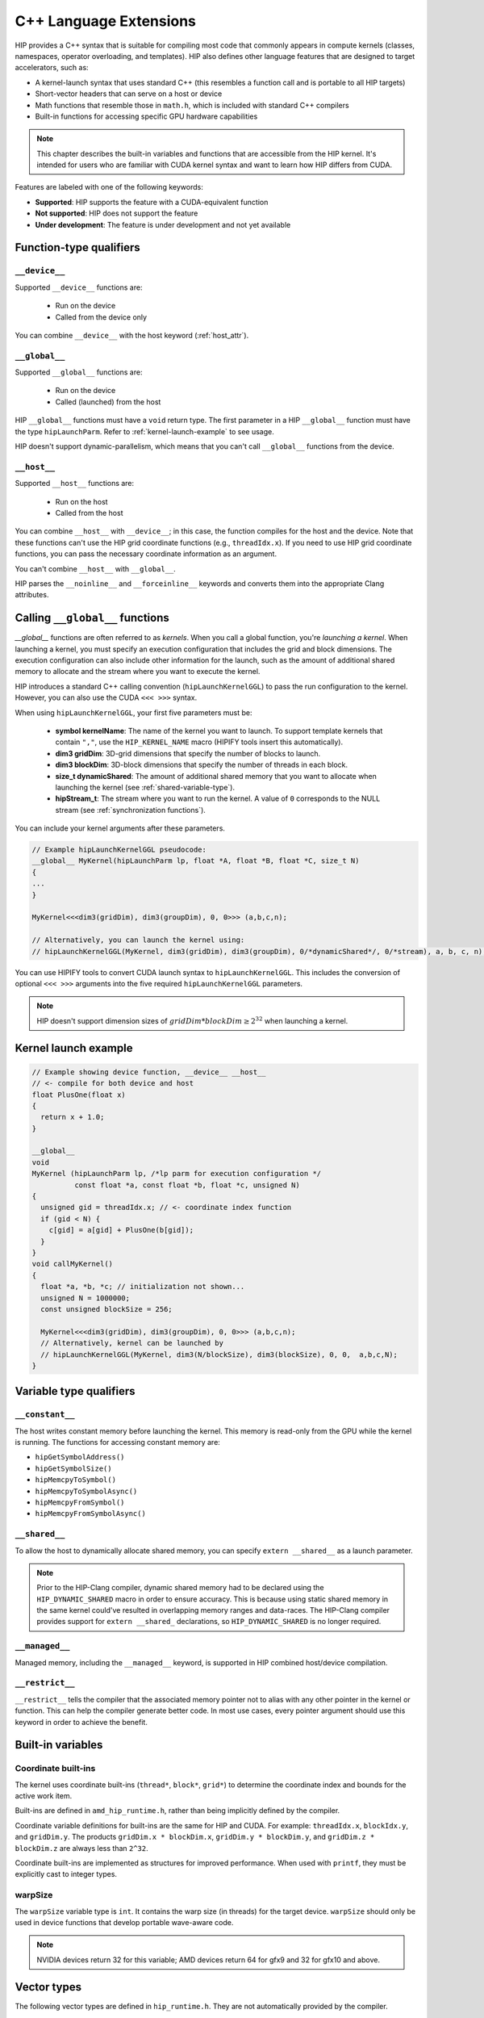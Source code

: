 .. meta::
  :description: This chapter describes the built-in variables and functions that are accessible from the
                HIP kernel. It's intended for users who are familiar with CUDA kernel syntax and want to
                learn how HIP differs from CUDA.
  :keywords: AMD, ROCm, HIP, CUDA, c++ language extensions, HIP functions

********************************************************************************
C++ Language Extensions
********************************************************************************

HIP provides a C++ syntax that is suitable for compiling most code that commonly appears in
compute kernels (classes, namespaces, operator overloading, and templates). HIP also defines other
language features that are designed to target accelerators, such as:

* A kernel-launch syntax that uses standard C++ (this resembles a function call and is portable to all
  HIP targets)
* Short-vector headers that can serve on a host or device
* Math functions that resemble those in ``math.h``, which is included with standard C++ compilers
* Built-in functions for accessing specific GPU hardware capabilities

.. note::

  This chapter describes the built-in variables and functions that are accessible from the HIP kernel. It's
  intended for users who are familiar with CUDA kernel syntax and want to learn how HIP differs from
  CUDA.

Features are labeled with one of the following keywords:

* **Supported**: HIP supports the feature with a CUDA-equivalent function
* **Not supported**: HIP does not support the feature
* **Under development**: The feature is under development and not yet available

Function-type qualifiers
========================================================

``__device__``
-----------------------------------------------------------------------

Supported  ``__device__`` functions are:

  * Run on the device
  * Called from the device only

You can combine ``__device__`` with the host keyword (:ref:`host_attr`).

``__global__``
-----------------------------------------------------------------------

Supported ``__global__`` functions are:

  * Run on the device
  * Called (launched) from the host

HIP ``__global__`` functions must have a ``void`` return type. The first parameter in a HIP ``__global__``
function must have the type ``hipLaunchParm``. Refer to :ref:`kernel-launch-example` to see usage.

HIP doesn't support dynamic-parallelism, which means that you can't call ``__global__`` functions from
the device.

.. _host_attr:

``__host__``
-----------------------------------------------------------------------

Supported ``__host__`` functions are:

  * Run on the host
  * Called from the host

You can combine ``__host__`` with ``__device__``; in this case, the function compiles for the host and the
device. Note that these functions can't use the HIP grid coordinate functions (e.g., ``threadIdx.x``). If
you need to use HIP grid coordinate functions, you can pass the necessary coordinate information as
an argument.

You can't combine ``__host__`` with ``__global__``.

HIP parses the ``__noinline__`` and ``__forceinline__`` keywords and converts them into the appropriate
Clang attributes.

Calling ``__global__`` functions
=============================================================

`__global__` functions are often referred to as *kernels*. When you call a global function, you're
*launching a kernel*. When launching a kernel, you must specify an execution configuration that includes the
grid and block dimensions. The execution configuration can also include other information for the launch,
such as the amount of additional shared memory to allocate and the stream where you want to execute the
kernel.

HIP introduces a standard C++ calling convention (``hipLaunchKernelGGL``) to pass the run
configuration to the kernel. However, you can also use the CUDA ``<<< >>>`` syntax.

When using ``hipLaunchKernelGGL``, your first five parameters must be:

  * **symbol kernelName**: The name of the kernel you want to launch. To support template kernels
    that contain ``","``, use the ``HIP_KERNEL_NAME`` macro (HIPIFY tools insert this automatically).
  * **dim3 gridDim**: 3D-grid dimensions that specify the number of blocks to launch.
  * **dim3 blockDim**: 3D-block dimensions that specify the number of threads in each block.
  * **size_t dynamicShared**: The amount of additional shared memory that you want to allocate
    when launching the kernel (see :ref:`shared-variable-type`).
  * **hipStream_t**: The stream where you want to run the kernel. A value of ``0`` corresponds to the
    NULL stream (see :ref:`synchronization functions`).

You can include your kernel arguments after these parameters.

.. code:: cpp

  // Example hipLaunchKernelGGL pseudocode:
  __global__ MyKernel(hipLaunchParm lp, float *A, float *B, float *C, size_t N)
  {
  ...
  }

  MyKernel<<<dim3(gridDim), dim3(groupDim), 0, 0>>> (a,b,c,n);

  // Alternatively, you can launch the kernel using:
  // hipLaunchKernelGGL(MyKernel, dim3(gridDim), dim3(groupDim), 0/*dynamicShared*/, 0/*stream), a, b, c, n);

You can use HIPIFY tools to convert CUDA launch syntax to ``hipLaunchKernelGGL``. This includes the
conversion of optional ``<<< >>>`` arguments into the five required ``hipLaunchKernelGGL``
parameters.

.. note::

  HIP doesn't support dimension sizes of :math:`gridDim * blockDim \ge 2^{32}` when launching a kernel.

.. _kernel-launch-example:

Kernel launch example
==========================================================

.. code:: cpp

  // Example showing device function, __device__ __host__
  // <- compile for both device and host
  float PlusOne(float x)
  {
    return x + 1.0;
  }

  __global__
  void
  MyKernel (hipLaunchParm lp, /*lp parm for execution configuration */
            const float *a, const float *b, float *c, unsigned N)
  {
    unsigned gid = threadIdx.x; // <- coordinate index function
    if (gid < N) {
      c[gid] = a[gid] + PlusOne(b[gid]);
    }
  }
  void callMyKernel()
  {
    float *a, *b, *c; // initialization not shown...
    unsigned N = 1000000;
    const unsigned blockSize = 256;

    MyKernel<<<dim3(gridDim), dim3(groupDim), 0, 0>>> (a,b,c,n);
    // Alternatively, kernel can be launched by
    // hipLaunchKernelGGL(MyKernel, dim3(N/blockSize), dim3(blockSize), 0, 0,  a,b,c,N);
  }

Variable type qualifiers
========================================================

``__constant__``
-----------------------------------------------------------------------------

The host writes constant memory before launching the kernel. This memory is read-only from the GPU
while the kernel is running. The functions for accessing constant memory are:

* ``hipGetSymbolAddress()``
* ``hipGetSymbolSize()``
* ``hipMemcpyToSymbol()``
* ``hipMemcpyToSymbolAsync()``
* ``hipMemcpyFromSymbol()``
* ``hipMemcpyFromSymbolAsync()``

.. _shared-variable-type:

``__shared__``
-----------------------------------------------------------------------------

To allow the host to dynamically allocate shared memory, you can specify ``extern __shared__`` as a
launch parameter.

.. note::

  Prior to the HIP-Clang compiler, dynamic shared memory had to be declared using the
  ``HIP_DYNAMIC_SHARED`` macro in order to ensure accuracy. This is because using static shared
  memory in the same kernel could've resulted in overlapping memory ranges and data-races. The
  HIP-Clang compiler provides support for ``extern __shared_`` declarations, so ``HIP_DYNAMIC_SHARED``
  is no longer required.

``__managed__``
-----------------------------------------------------------------------------

Managed memory, including the ``__managed__`` keyword, is supported in HIP combined host/device
compilation.

``__restrict__``
-----------------------------------------------------------------------------

``__restrict__`` tells the compiler that the associated memory pointer not to alias with any other pointer
in the kernel or function. This can help the compiler generate better code. In most use cases, every
pointer argument should use this keyword in order to achieve the benefit.

Built-in variables
====================================================

Coordinate built-ins
-----------------------------------------------------------------------------

The kernel uses coordinate built-ins (``thread*``, ``block*``, ``grid*``) to determine the coordinate index
and bounds for the active work item.

Built-ins are defined in ``amd_hip_runtime.h``, rather than being implicitly defined by the compiler.

Coordinate variable definitions for built-ins are the same for HIP and CUDA. For example: ``threadIdx.x``,
``blockIdx.y``, and ``gridDim.y``. The products ``gridDim.x * blockDim.x``, ``gridDim.y * blockDim.y``, and
``gridDim.z * blockDim.z`` are always less than ``2^32``.

Coordinate built-ins are implemented as structures for improved performance. When used with
``printf``, they must be explicitly cast to integer types.

warpSize
-----------------------------------------------------------------------------
The ``warpSize`` variable type is ``int``. It contains the warp size (in threads) for the target device.
``warpSize`` should only be used in device functions that develop portable wave-aware code.

.. note::

  NVIDIA devices return 32 for this variable; AMD devices return 64 for gfx9 and 32 for gfx10 and above.

Vector types
====================================================

The following vector types are defined in ``hip_runtime.h``. They are not automatically provided by the
compiler.

Short vector types
--------------------------------------------------------------------------------------------

Short vector types derive from basic integer and floating-point types. These structures are defined in
``hip_vector_types.h``. The first, second, third, and fourth components of the vector are defined by the
``x``, ``y``, ``z``, and ``w`` fields, respectively. All short vector types support a constructor function of the
form ``make_<type_name>()``. For example, ``float4 make_float4(float x, float y, float z, float w)`` creates
a vector with type ``float4`` and value ``(x,y,z,w)``.

HIP supports the following short vector formats:

* Signed Integers:

  * ``char1``, ``char2``, ``char3``, ``char4``
  * ``short1``, ``short2``, ``short3``, ``short4``
  * ``int1``, ``int2``, ``int3``, ``int4``
  * ``long1``, ``long2``, ``long3``, ``long4``
  * ``longlong1``, ``longlong2``, ``longlong3``, ``longlong4``

* Unsigned Integers:

  * ``uchar1``, ``uchar2``, ``uchar3``, ``uchar4``
  * ``ushort1``, ``ushort2``, ``ushort3``, ``ushort4``
  * ``uint1``, ``uint2``, ``uint3``, ``uint4``
  * ``ulong1``, ``ulong2``, ``ulong3``, ``ulong4``
  * ``ulonglong1``, ``ulonglong2``, ``ulonglong3``, ``ulonglong4``

* Floating Points:

  * ``float1``, ``float2``, ``float3``, ``float4``
  * ``double1``, ``double2``, ``double3``, ``double4``

.. _dim3:

dim3
--------------------------------------------------------------------------------------------

``dim3`` is a three-dimensional integer vector type that is commonly used to specify grid and group
dimensions.

The dim3 constructor accepts between zero and three arguments. By default, it initializes unspecified
dimensions to 1.

.. code:: cpp

  typedef struct dim3 {
    uint32_t x;
    uint32_t y;
    uint32_t z;

    dim3(uint32_t _x=1, uint32_t _y=1, uint32_t _z=1) : x(_x), y(_y), z(_z) {};
  };


Memory fence instructions
====================================================

HIP supports ``__threadfence()`` and ``__threadfence_block()``. If you're using ``threadfence_system()`` in
the HIP-Clang path, you can use the following workaround:

#. Build HIP with the ``HIP_COHERENT_HOST_ALLOC`` environment variable enabled.
#. Modify kernels that use ``__threadfence_system()`` as follows:

  * Ensure the kernel operates only on fine-grained system memory, which should be allocated with
    ``hipHostMalloc()``.
  * Remove ``memcpy`` for all allocated fine-grained system memory regions.

.. _synchronization functions:

Synchronization functions
====================================================
The ``__syncthreads()`` built-in function is supported in HIP. The ``__syncthreads_count(int)``,
``__syncthreads_and(int)``, and ``__syncthreads_or(int)`` functions are under development.


Math functions
====================================================

HIP-Clang supports a set of math operations that are callable from the device. HIP supports most of the device functions supported by CUDA. 
These are described in the following sections.

Single precision mathematical functions
--------------------------------------------------------------------------------------------
Following is the list of supported single precision mathematical functions.

.. list-table:: Single precision mathematical functions

    * - **Function**
      - **Supported on Host**
      - **Supported on Device**

    * - | float acosf ( float  x ) 
        | Calculate the arc cosine of the input argument.  
      - ✓
      - ✓

    * - | float acoshf ( float  x ) 
        | Calculate the nonnegative arc hyperbolic cosine of the input argument.
      - ✓
      - ✓

    * - | float asinf ( float  x )
        | Calculate the arc sine of the input argument
      - ✓
      - ✓

    * - | float asinhf ( float  x )
        | Calculate the arc hyperbolic sine of the input argument.
      - ✓
      - ✓

    * - | float atan2f ( float  y, float  x ) 
        | Calculate the arc tangent of the ratio of first and second input arguments.
      - ✓
      - ✓

    * - | float atanf ( float  x )
        | Calculate the arc tangent of the input argument.
      - ✓
      - ✓

    * - | float atanhf ( float  x )
        | Calculate the arc hyperbolic tangent of the input argument.
      - ✓
      - ✓

    * - | float cbrtf ( float  x )
        | Calculate the cube root of the input argument.
      - ✓
      - ✓

    * - | float ceilf ( float  x )
        | Calculate ceiling of the input argument.
      - ✓
      - ✓

    * - | float copysignf ( float  x, float  y )
        | Create value with given magnitude, copying sign of second value.
      - ✓
      - ✓

    * - | float copysignf ( float  x, float  y ) 
        | Create value with given magnitude, copying sign of second value.
      - ✓
      - ✓

    * - | float cosf ( float  x )
        | Calculate the cosine of the input argument.
      - ✓
      - ✓

    * - | float coshf ( float  x )
        | Calculate the hyperbolic cosine of the input argument.
      - ✓
      - ✓
    * - | float erfcf ( float  x )
        | Calculate the complementary error function of the input argument.
      - ✓
      - ✓

    * - | float erff ( float  x )
        | Calculate the error function of the input argument.
      - ✓
      - ✓

    * - | float exp10f ( float  x ) 
        | Calculate the base 10 exponential of the input argument.
      - ✓
      - ✓

    * - | float exp2f ( float  x ) 
        | Calculate the base 2 exponential of the input argument.
      - ✓
      - ✓
  
    * - | float expf ( float  x ) 
        | Calculate the base e exponential of the input argument.
      - ✓
      - ✓

    * - | float expm1f ( float  x )
        | Calculate the base e exponential of the input argument, minus 1.
      - ✓
      - ✓

    * - | float fabsf ( float  x ) 
        | Calculate the absolute value of its argument.</sub> 
      - ✓
      - ✓
 
    * - | float fdimf ( float  x, float  y )
        | Compute the positive difference between `x` and `y`.
      - ✓
      - ✓

    * - | float floorf ( float  x )
        | Calculate the largest integer less than or equal to `x`.
      - ✓
      - ✓

    * - | float fmaf ( float  x, float  y, float  z )
        | Compute `x × y + z` as a single operation.
      - ✓
      - ✓

    * - | float fmaxf ( float  x, float  y )
        | Determine the maximum numeric value of the arguments.
      - ✓
      - ✓

    * - | float fminf ( float  x, float  y )
        | Determine the minimum numeric value of the arguments.
      - ✓
      - ✓
    
    * - | float fmodf ( float  x, float  y )
        | Calculate the floating-point remainder of `x / y`.
      - ✓
      - ✓

    * - | float frexpf ( float  x, int* nptr )
        | Extract mantissa and exponent of a floating-point value.
      - ✓
      - ✗

    * - | float hypotf ( float  x, float  y )
        | Calculate the square root of the sum of squares of two arguments.
      - ✓
      - ✓

    * - | int ilogbf ( float  x )
        | Compute the unbiased integer exponent of the argument.
      - ✓
      - ✓

    * - | __RETURN_TYPE isfinite ( float  a )
        | Determine whether argument is finite.
      - ✓
      - ✓

    * - | __RETURN_TYPE isinf ( float  a )
        | Determine whether argument is infinite.
      - ✓
      - ✓

    * - | __RETURN_TYPE isnan ( float  a )
        | Determine whether argument is a NaN.
      - ✓
      - ✓

    * - | float ldexpf ( float  x, int  exp )
        | Calculate the value of x ⋅ 2 of the exponent of the input argument.
      - ✓
      - ✓

    * - | loat log10f ( float  x )
        | Calculate the base 10 logarithm of the input argument.
      - ✓
      - ✓

    * - | float log1pf ( float  x )
        | Calculate the value of the exponent of the input argument
      - ✓
      - ✓

    * - | float logbf ( float  x )
        | Calculate the floating point representation of the exponent of the input argument.
      - ✓
      - ✓
    
    * - | float log2f ( float  x )
        | Calculate the base 2 logarithm of the input argument.
      - ✓
      - ✓

    * - | float logf ( float  x )
        | Calculate the natural logarithm of the input argument.
      - ✓
      - ✓

    * - | float modff ( float  x, float* iptr )
        | Break down the input argument into fractional and integral parts.
      - ✓
      - ✗ 

    * - | float nanf ( const char* tagp )
        | Returns "Not a Number" value.
      - ✗ 
      - ✓

    * - | float nearbyintf ( float  x )
        | Round the input argument to the nearest integer.
      - ✓
      - ✓

    * - | float powf ( float  x, float  y )
        | Calculate the value of first argument to the power of second argument.
      - ✓
      - ✓

    * - | float remainderf ( float  x, float  y )
        | Compute single-precision floating-point remainder.
      - ✓
      - ✓

    * - | float remquof ( float  x, float  y, int* quo )
        | Compute single-precision floating-point remainder and part of quotient.
      - ✓
      - ✗ 

    * - | float roundf ( float  x )
        | Round to nearest integer value in floating-point.
      - ✓
      - ✓

    * - | float scalbnf ( float  x, int  n )
        | Scale floating-point input by integer power of two.
      - ✓
      - ✓

    * - | __RETURN_TYPE signbit ( float  a )
        | Return the sign bit of the input.
      - ✓
      - ✓

    * - | void sincosf ( float  x, float* sptr, float* cptr )
        | Calculate the sine and cosine of the first input argument.
      - ✓
      - ✗ 

    * - | float sinf ( float  x )
        | Calculate the sine of the input argument.
      - ✓
      - ✓

    * - | float sinhf ( float  x )
        | Calculate the hyperbolic sine of the input argument.
      - ✓
      - ✓

    * - | float sqrtf ( float  x )
        | Calculate the square root of the input argument.
      - ✓
      - ✓

    * - | float tanf ( float  x )
        | Calculate the tangent of the input argument.
      - ✓
      - ✓

    * - | float tanhf ( float  x )
        | Calculate the hyperbolic tangent of the input argument.
      - ✓
      - ✓

    * - | float truncf ( float  x )
        | Truncate input argument to the integral part.
      - ✓
      - ✓

    * - | float tgammaf ( float  x )
        | Calculate the gamma function of the input argument.
      - ✓
      - ✓

    * - | float erfcinvf ( float  y )
        | Calculate the inverse complementary function of the input argument.
      - ✓
      - ✓

    * - | float erfcxf ( float  x )
        | Calculate the scaled complementary error function of the input argument.
      - ✓
      - ✓

    * - | float erfinvf ( float  y )
        | Calculate the inverse error function of the input argument.
      - ✓
      - ✓
 
    * - | float fdividef ( float x, float  y )
        | Divide two floating point values.
      - ✓
      - ✓

    * - | float frexpf ( float  x, `int *nptr` )
        | Extract mantissa and exponent of a floating-point value. 
      - ✓
      - ✓

    * - | float j0f ( float  x )
        | Calculate the value of the Bessel function of the first kind of order 0 for the input argument.
      - ✓
      - ✓

    * - | float j1f ( float  x )
        | Calculate the value of the Bessel function of the first kind of order 1 for the input argument.
      - ✓
      - ✓

    * - | float jnf ( int n, float  x )
        | Calculate the value of the Bessel function of the first kind of order n for the input argument.
      - ✓
      - ✓

    * - | float lgammaf ( float  x )
        | Calculate the natural logarithm of the absolute value of the gamma function of the input argument.
      - ✓
      - ✓

    * - | long long int llrintf ( float  x )
        | Round input to nearest integer value.
      - ✓
      - ✓

    * - | long long int llroundf ( float  x )
        | Round to nearest integer value.
      - ✓
      - ✓

    * - | long int lrintf ( float  x )
        | Round input to nearest integer value.
      - ✓
      - ✓

    * - | long int lroundf ( float  x )
        | Round to nearest integer value.
      - ✓
      - ✓

    * - | float modff ( float  x, `float *iptr` )
        | Break down the input argument into fractional and integral parts.
      - ✓
      - ✓

    * - | float nextafterf ( float  x, float y )
        | Returns next representable single-precision floating-point value after argument.
      - ✓
      - ✓

    * - | float norm3df ( float  a, float b, float c )
        | Calculate the square root of the sum of squares of three coordinates of the argument.
      - ✓
      - ✓

    * - | float norm4df ( float  a, float b, float c, float d )
        | Calculate the square root of the sum of squares of four coordinates of the argument.
      - ✓
      - ✓

    * - | loat normcdff ( float  y )
        | Calculate the standard normal cumulative distribution function.
      - ✓
      - ✓

    * - | float normcdfinvf ( float  y )
        | Calculate the inverse of the standard normal cumulative distribution function.
      - ✓
      - ✓

    * - | float normf ( int dim, `const float *a` )
        | Calculate the square root of the sum of squares of any number of coordinates.
      - ✓
      - ✓

    * - | float rcbrtf ( float x )
        | Calculate the reciprocal cube root function.
      - ✓
      - ✓

    * - | float remquof ( float x, float y, `int *quo` )
        | Compute single-precision floating-point remainder and part of quotient.
      - ✓
      - ✓

    * - | float rhypotf ( float x, float y )
        | Calculate one over the square root of the sum of squares of two arguments.
      - ✓
      - ✓

    * - | float rintf ( float x )
        | Round input to nearest integer value in floating-point.
      - ✓
      - ✓
 
    * - | float rnorm3df ( float  a, float b, float c )
        | Calculate one over the square root of the sum of squares of three coordinates of the argument.
      - ✓
      - ✓

    * - | float rnorm4df ( float  a, float b, float c, float d )
        | Calculate one over the square root of the sum of squares of four coordinates of the argument.
      - ✓
      - ✓

    * - | float rnormf ( int dim, `const float *a` )
        | Calculate the reciprocal of square root of the sum of squares of any number of coordinates.
      - ✓
      - ✓

    * - | float scalblnf ( float x, long int n )
        | Scale floating-point input by integer power of two.
      - ✓
      - ✓
  
    * - | void sincosf ( float x, `float *sptr`, `float *cptr`)
        | Calculate the sine and cosine of the first input argument.
      - ✓
      - ✓

    * - | void sincospif ( float x, `float *sptr`, `float *cptr`)
        | Calculate the sine and cosine of the first input argument multiplied by PI.
      - ✓
      - ✓
    
    * - | float y0f ( float  x )
        | Calculate the value of the Bessel function of the second kind of order 0 for the input argument.
      - ✓
      - ✓

    * - | float y1f ( float  x )
        | Calculate the value of the Bessel function of the second kind of order 1 for the input argument.
      - ✓
      - ✓

    * - | float ynf ( int n, float  x )
        | Calculate the value of the Bessel function of the second kind of order n for the input argument.
      - ✓
      - ✓

Double precision mathematical functions
--------------------------------------------------------------------------------------------
Following is the list of supported  double precision mathematical functions.

.. list-table:: Single precision mathematical functions

    * - **Function**
      - **Supported on Host**
      - **Supported on Device**

    * - | double acos ( double  x )
        | Calculate the arc cosine of the input argument.
      - ✓
      - ✓

    * - | double acosh ( double  x )
        | Calculate the nonnegative arc hyperbolic cosine of the input argument.
      - ✓
      - ✓

    * - | double asin ( double  x )
        | Calculate the arc sine of the input argument.
      - ✓
      - ✓

    * - | double asinh ( double  x )
        | Calculate the arc hyperbolic sine of the input argument.
      - ✓
      - ✓

    * - | double atan ( double  x )
        | Calculate the arc tangent of the input argument.
      - ✓
      - ✓

    * - | double atan2 ( double  y, double  x )
        | Calculate the arc tangent of the ratio of first and second input arguments.
      - ✓
      - ✓

    * - | double atanh ( double  x )
        | Calculate the arc hyperbolic tangent of the input argument.
      - ✓
      - ✓

    * - | double cbrt ( double  x )
        | Calculate the cube root of the input argument.
      - ✓
      - ✓

    * - | double ceil ( double  x )
        | Calculate ceiling of the input argument.
      - ✓
      - ✓

    * - | double copysign ( double  x, double  y )
        | Create value with given magnitude, copying sign of second value.
      - ✓
      - ✓

    * - | double cos ( double  x )
        | Calculate the cosine of the input argument.
      - ✓
      - ✓

    * - | double cosh ( double  x )
        | Calculate the hyperbolic cosine of the input argument.
      - ✓
      - ✓

    * - | double erf ( double  x )
        | Calculate the error function of the input argument.
      - ✓
      - ✓

    * - | double erfc ( double  x )
        | Calculate the complementary error function of the input argument.
      - ✓
      - ✓

    * - | double exp ( double  x )
        | Calculate the base e exponential of the input argument.
      - ✓
      - ✓

    * - | double exp10 ( double  x )
        | Calculate the base 10 exponential of the input argument.
      - ✓
      - ✓

    * - | double exp2 ( double  x )
        | Calculate the base 2 exponential of the input argument.
      - ✓
      - ✓

    * - | double expm1 ( double  x )
        | Calculate the base e exponential of the input argument, minus 1.
      - ✓
      - ✓

    * - | double fabs ( double  x )
        | Calculate the absolute value of the input argument.
      - ✓
      - ✓

    * - | double fdim ( double  x, double  y )
        | Compute the positive difference between `x` and `y`.
      - ✓
      - ✓

    * - | double floor ( double  x )
        | Calculate the largest integer less than or equal to `x`.
      - ✓
      - ✓

    * - | double fma ( double  x, double  y, double  z )
        | Compute `x × y + z` as a single operation.
      - ✓
      - ✓

    * - | double fmax ( double , double )
        | Determine the maximum numeric value of the arguments.
      - ✓
      - ✓

    * - | double fmin ( double  x, double  y )
        | Determine the minimum numeric value of the arguments.
      - ✓
      - ✓

    * - | double fmod ( double  x, double  y )
        | Calculate the floating-point remainder of `x / y`.
      - ✓
      - ✓

    * - | double frexp ( double  x, int* nptr )
        | Extract mantissa and exponent of a floating-point value.
      - ✓
      - ✗

    * - | double hypot ( double  x, double  y )
        | Calculate the square root of the sum of squares of two arguments.
      - ✓
      - ✓

    * - | int ilogb ( double  x )
        | Compute the unbiased integer exponent of the argument.
      - ✓
      - ✓

    * - | __RETURN_TYPE isfinite ( double  a )
        | Determine whether argument is finite.
      - ✓
      - ✓

    * - | __RETURN_TYPE isinf ( double  a )
        | Determine whether argument is infinite.
      - ✓
      - ✓

    * - | __RETURN_TYPE isnan ( double  a )
        | Determine whether argument is a NaN.
      - ✓
      - ✓

    * - | double ldexp ( double  x, int  exp )
        | Calculate the value of x ⋅ 2 exp.
      - ✓
      - ✓

    * - | double log ( double  x )
        | Calculate the base e logarithm of the input argument.
      - ✓
      - ✓

    * - | double log10 ( double  x )
        | Calculate the base 10 logarithm of the input argument.
      - ✓
      - ✓

    * - | double log1p ( double  x )
        | Calculate the value of logarithm of exp ( 1 + x ).
      - ✓
      - ✓

    * - | double log2 ( double  x )
        | Calculate the base 2 logarithm of the input argument.
      - ✓
      - ✓

    * - | double logb ( double  x )
        | Calculate the floating point representation of the exponent of the input argument.
      - ✓
      - ✓

    * - | double modf ( double  x, `double* iptr` )
        | Break down the input argument into fractional and integral parts.
      - ✓
      - ✗
 
    * - | double nan ( const `char* tagp`)
        | Returns ``Not a Number`` value.
      - ✗
      - ✓

    * - | double nearbyint ( double  x )
        | Round the input argument to the nearest integer.
      - ✓
      - ✓

    * - | double pow ( double  x, double  y )
        | Calculate the value of first argument to the power of second argument.
      - ✓
      - ✓

    * - | double remainder ( double  x, double  y )
        | Compute double-precision floating-point remainder.
      - ✓
      - ✓

    * - | double remquo ( double  x, double  y, `int* quo` )
        | Compute double-precision floating-point remainder and part of quotient.
      - ✓
      - ✗
 
    * - | double round ( double  x )
        | Round to nearest integer value in floating-point.
      - ✓
      - ✓

    * - | double scalbn ( double  x, int  n )
        | Scale floating-point input by integer power of two.
      - ✓
      - ✓
 
    * - | __RETURN_TYPE signbit ( double  a )
        | Return the sign bit of the input.
      - ✓
      - ✓

    * - | double sin ( double  x )
        | Calculate the sine of the input argument.
      - ✓
      - ✓

    * - | void sincos ( double  x, `double* sptr`, `double* cptr` )
        | Calculate the sine and cosine of the first input argument.
      - ✓
      - ✗
 
    * - | double sinh ( double  x )
        | Calculate the hyperbolic sine of the input argument.
      - ✓
      - ✓

    * - | double sqrt ( double  x )
        | Calculate the square root of the input argument.
      - ✓
      - ✓

    * - | double tan ( double  x )
        | Calculate the tangent of the input argument.
      - ✓
      - ✓

    * - | double tanh ( double  x )
        | Calculate the hyperbolic tangent of the input argument.
      - ✓
      - ✓

    * - | double tgamma ( double  x )
        | Calculate the gamma function of the input argument.
      - ✓
      - ✓

    * - | double trunc ( double  x )
        | Truncate input argument to the integral part.
      - ✓
      - ✓

    * - | double erfcinv ( double  y )
        | Calculate the inverse complementary function of the input argument.
      - ✓
      - ✓

    * - | double erfcx ( double  x )
        | Calculate the scaled complementary error function of the input argument.
      - ✓
      - ✓

    * - | double erfinv ( double  y )
        | Calculate the inverse error function of the input argument.
      - ✓
      - ✓
      
    * - | double frexp ( float  x, `int *nptr` )
        | Extract mantissa and exponent of a floating-point value.
      - ✓
      - ✓

    * - | double j0 ( double  x )
        | Calculate the value of the Bessel function of the first kind of order 0 for the input argument.
      - ✓
      - ✓

    * - | double j1 ( double  x )
        | Calculate the value of the Bessel function of the first kind of order 1 for the input argument.
      - ✓
      - ✓

    * - | double jn ( int n, double  x )
        | Calculate the value of the Bessel function of the first kind of order n for the input argument.
      - ✓
      - ✓

    * - | double lgamma ( double  x )
        | Calculate the natural logarithm of the absolute value of the gamma function of the input argument.
      - ✓
      - ✓

    * - | long long int llrint ( double  x )
        | Round input to nearest integer value.
      - ✓
      - ✓


    * - | long long int llround ( double  x )
        | Round to nearest integer value.
      - ✓
      - ✓

    * - | long int lrint ( double  x )
        | Round input to nearest integer value.
      - ✓
      - ✓

    * - | long int lround ( double  x )
        | Round to nearest integer value.
      - ✓
      - ✓

    * - | double modf ( double  x, `double *iptr` )
        | Break down the input argument into fractional and integral parts.
      - ✓
      - ✓

    * - | double nextafter ( double  x, double y )
        | Returns next representable single-precision floating-point value after argument.
      - ✓
      - ✓

    * - | double norm3d ( double  a, double b, double c )
        | Calculate the square root of the sum of squares of three coordinates of the argument.
      - ✓
      - ✓

    * - | float norm4d ( double  a, double b, double c, double d )
        | Calculate the square root of the sum of squares of four coordinates of the argument.
      - ✓
      - ✓

    * - | double normcdf ( double  y )
        | Calculate the standard normal cumulative distribution function.
      - ✓
      - ✓

    * - | double normcdfinv ( double  y )
        | Calculate the inverse of the standard normal cumulative distribution function.
      - ✓
      - ✓

    * - | double rcbrt ( double x )
        | Calculate the reciprocal cube root function.
      - ✓
      - ✓

    * - | double remquo ( double x, `double y`, `int *quo` )
        | Compute single-precision floating-point remainder and part of quotient.
      - ✓
      - ✓

    * - | double rhypot ( double x, double y )
        | Calculate one over the square root of the sum of squares of two arguments.
      - ✓
      - ✓

    * - | double rint ( double x )
        | Round input to nearest integer value in floating-point.
      - ✓
      - ✓

    * - | double rnorm3d ( double a, double b, double c )
        | Calculate one over the square root of the sum of squares of three coordinates of the argument.
      - ✓
      - ✓

    * - | double rnorm4d ( double a, double b, double c, double d )
        | Calculate one over the square root of the sum of squares of four coordinates of the argument.
      - ✓
      - ✓

    * - | double rnorm ( int dim, `const double *a` )
        | Calculate the reciprocal of square root of the sum of squares of any number of coordinates.
      - ✓
      - ✓

    * - | double scalbln ( double x, long int n )
        | Scale floating-point input by integer power of two.
      - ✓
      - ✓

    * - | void sincos ( double x, `double *sptr`, `double *cptr` )
        | Calculate the sine and cosine of the first input argument.
      - ✓
      - ✓

    * - | void sincospi ( double x, `double *sptr`, `double *cptr` )
        | Calculate the sine and cosine of the first input argument multiplied by PI.
      - ✓
      - ✓

    * - | double y0f ( double  x )
        | Calculate the value of the Bessel function of the second kind of order 0 for the input argument.
      - ✓
      - ✓

    * - | double y1 ( double  x )
        | Calculate the value of the Bessel function of the second kind of order 1 for the input argument.
      - ✓
      - ✓

    * - | double yn ( int n, double  x )
        | Calculate the value of the Bessel function of the second kind of order n for the input argument.
      - ✓
      - ✓

Integer intrinsics
--------------------------------------------------------------------------------------------
Following is the list of supported integer intrinsics. Note that intrinsics are supported on device only.

.. list-table:: Single precision mathematical functions

    * - **Function**

    * - | double acos ( double  x )
        | Calculate the arc cosine of the input argument.

    * - | unsigned int __brev ( unsigned int x )
        | Reverse the bit order of a 32 bit unsigned integer.

    * - | unsigned long long int __brevll ( unsigned long long int x )
        | Reverse the bit order of a 64 bit unsigned integer. 

    * - | int __clz ( int  x )
        | Return the number of consecutive high-order zero bits in a 32 bit integer.

    * - | unsigned int __clz(unsigned int x)
        | Return the number of consecutive high-order zero bits in 32 bit unsigned integer.

    * - | int __clzll ( long long int x )
        | Count the number of consecutive high-order zero bits in a 64 bit integer.

    * - | unsigned int __clzll(long long int x)
        | Return the number of consecutive high-order zero bits in 64 bit signed integer.

    * - |  unsigned int __ffs(unsigned int x)
        | Find the position of least signigicant bit set to 1 in a 32 bit unsigned integer.

    * - | unsigned int __ffs(int x)
        | Find the position of least signigicant bit set to 1 in a 32 bit signed integer.

    * - | unsigned int __ffsll(unsigned long long int x)
        | Find the position of least signigicant bit set to 1 in a 64 bit unsigned integer.

    * - | unsigned int __ffsll(long long int x)
        | Find the position of least signigicant bit set to 1 in a 64 bit signed integer.

    * - | unsigned int __popc ( unsigned int x )
        | Count the number of bits that are set to 1 in a 32 bit integer.

    * - | unsigned int __popcll ( unsigned long long int x )
        | Count the number of bits that are set to 1 in a 64 bit integer.

    * - | int __mul24 ( int x, int y )
        | Multiply two 24bit integers.

    * - | unsigned int __umul24 ( unsigned int x, unsigned int y )
        | Multiply two 24bit unsigned integers.

The HIP-Clang implementation of ``__ffs()`` and ``__ffsll()`` contains code to add a constant +1 to produce the ffs result format.
For the cases where this overhead is not acceptable and programmer is willing to specialize for the platform,
HIP-Clang provides `__lastbit_u32_u32(unsigned int input)` and `__lastbit_u32_u64(unsigned long long int input)`.
The index returned by ``__lastbit_`` instructions starts at -1, while for ffs the index starts at 0.

Floating-point Intrinsics
--------------------------------------------------------------------------------------------
Following is the list of supported floating-point intrinsics. Note that intrinsics are supported on device only.

.. list-table:: Single precision mathematical functions

    * - **Function**

    * - | float __cosf ( float  x )
        | Calculate the fast approximate cosine of the input argument.

    * - | float __expf ( float  x )
        | Calculate the fast approximate base e exponential of the input argument.

    * - | float __frsqrt_rn ( float  x )
        | Compute `1 / √x` in round-to-nearest-even mode.

    * - | float __fsqrt_rn ( float  x )
        | Compute `√x` in round-to-nearest-even mode.

    * - | float __log10f ( float  x )
        | Calculate the fast approximate base 10 logarithm of the input argument.

    * - | float __log2f ( float  x )
        | Calculate the fast approximate base 2 logarithm of the input argument.

    * - | float __logf ( float  x )
        | Calculate the fast approximate base e logarithm of the input argument.

    * - | float __powf ( float  x, float  y )
        | Calculate the fast approximate of x<sup>y</sup>.

    * - | float __sinf ( float  x )
        | Calculate the fast approximate sine of the input argument.

    * - | float __tanf ( float  x )
        | Calculate the fast approximate tangent of the input argument.

    * - | double __dsqrt_rn ( double  x )
        | Compute `√x` in round-to-nearest-even mode.

Texture functions
===============================================

The supported texture functions are listed in ``texture_fetch_functions.h`` and
``texture_indirect_functions.h`` header files in the
`HIP-AMD backend repository <https://github.com/ROCm/clr/blob/develop/hipamd/include/hip/amd_detail>`_.

Texture functions are not supported on some devices. To determine if texture functions are supported
on your device, use ``Macro __HIP_NO_IMAGE_SUPPORT == 1``. You can query the attribute
``hipDeviceAttributeImageSupport`` to check if texture functions are supported in the host runtime
code.

Surface functions
===============================================

Surface functions are not supported.

Timer functions
===============================================

To read a high-resolution timer from the device, HIP provides the following built-in functions:

* Returning the incremental counter value for every clock cycle on a device:

  .. code:: cpp

    clock_t clock()
    long long int clock64()

  The difference between the values that are returned represents the cycles used.

* Returning the wall clock count at a constant frequency on the device:

  .. code:: cpp

    long long int wall_clock64()

  This can be queried using the HIP API with the ``hipDeviceAttributeWallClockRate`` attribute of the
  device in HIP application code. For example:

  .. code:: cpp

    int wallClkRate = 0; //in kilohertz
    HIPCHECK(hipDeviceGetAttribute(&wallClkRate, hipDeviceAttributeWallClockRate, deviceId));

  Where ``hipDeviceAttributeWallClockRate`` is a device attribute. Note that wall clock frequency is a
  per-device attribute.

Atomic functions
===============================================

Atomic functions are run as read-modify-write (RMW) operations that reside in global or shared
memory. No other device or thread can observe or modify the memory location during an atomic
operation. If multiple instructions from different devices or threads target the same memory location,
the instructions are serialized in an undefined order.

To support system scope atomic operations, you can use the HIP APIs that contain the ``_system`` suffix.
For example:

* ``atomicAnd``: This function is atomic and coherent within the GPU device running the function

* ``atomicAnd_system``: This function extends the atomic operation from the GPU device to other CPUs and GPU devices in the system.

HIP supports the following atomic operations.

.. list-table:: Atomic operations

    * - **Function**
      - **Supported in HIP**
      - **Supported in CUDA**

    * - int atomicAdd(int* address, int val)
      - ✓
      - ✓

    * - int atomicAdd_system(int* address, int val)
      - ✓
      - ✓

    * - unsigned int atomicAdd(unsigned int* address,unsigned int val)
      - ✓
      - ✓

    * - unsigned int atomicAdd_system(unsigned int* address, unsigned int val)
      - ✓
      - ✓

    * - unsigned long long atomicAdd(unsigned long long* address,unsigned long long val)
      - ✓
      - ✓

    * - unsigned long long atomicAdd_system(unsigned long long* address, unsigned long long val)
      - ✓
      - ✓

    * - float atomicAdd(float* address, float val)
      - ✓
      - ✓

    * - float atomicAdd_system(float* address, float val)
      - ✓
      - ✓

    * - double atomicAdd(double* address, double val)
      - ✓
      - ✓

    * - double atomicAdd_system(double* address, double val)
      - ✓
      - ✓

    * - float unsafeAtomicAdd(float* address, float val)
      - ✓
      - ✗

    * - float safeAtomicAdd(float* address, float val)
      - ✓
      - ✗

    * - double unsafeAtomicAdd(double* address, double val)
      - ✓
      - ✗

    * - double safeAtomicAdd(double* address, double val)
      - ✓
      - ✗

    * - int atomicSub(int* address, int val)
      - ✓
      - ✓

    * - int atomicSub_system(int* address, int val)
      - ✓
      - ✓

    * - unsigned int atomicSub(unsigned int* address,unsigned int val)
      - ✓
      - ✓

    * - unsigned int atomicSub_system(unsigned int* address, unsigned int val)
      - ✓
      - ✓

    * - int atomicExch(int* address, int val)
      - ✓
      - ✓

    * - int atomicExch_system(int* address, int val)
      - ✓
      - ✓

    * - unsigned int atomicExch(unsigned int* address,unsigned int val)
      - ✓
      - ✓

    * - unsigned int atomicExch_system(unsigned int* address, unsigned int val)
      - ✓
      - ✓

    * - unsigned long long atomicExch(unsigned long long int* address,unsigned long long int val)
      - ✓
      - ✓

    * - unsigned long long atomicExch_system(unsigned long long* address, unsigned long long val)
      - ✓
      - ✓

    * - unsigned long long atomicExch_system(unsigned long long* address, unsigned long long val)
      - ✓
      - ✓

    * - float atomicExch(float* address, float val)
      - ✓
      - ✓

    * - int atomicMin(int* address, int val)
      - ✓
      - ✓

    * - int atomicMin_system(int* address, int val)
      - ✓
      - ✓

    * - unsigned int atomicMin(unsigned int* address,unsigned int val)
      - ✓
      - ✓

    * - unsigned int atomicMin_system(unsigned int* address, unsigned int val)
      - ✓
      - ✓

    * - unsigned long long atomicMin(unsigned long long* address,unsigned long long val)
      - ✓
      - ✓

    * - int atomicMax(int* address, int val)
      - ✓
      - ✓

    * - int atomicMax_system(int* address, int val)
      - ✓
      - ✓

    * - unsigned int atomicMax(unsigned int* address,unsigned int val)
      - ✓
      - ✓

    * - unsigned int atomicMax_system(unsigned int* address, unsigned int val)
      - ✓
      - ✓

    * - unsigned long long atomicMax(unsigned long long* address,unsigned long long val)
      - ✓
      - ✓

    * - unsigned int atomicInc(unsigned int* address)
      - ✗
      - ✓

    * - unsigned int atomicDec(unsigned int* address)
      - ✗
      - ✓

    * - int atomicCAS(int* address, int compare, int val)
      - ✓
      - ✓

    * - int atomicCAS_system(int* address, int compare, int val)
      - ✓
      - ✓

    * - unsigned int atomicCAS(unsigned int* address,unsigned int compare,unsigned int val)
      - ✓
      - ✓

    * - unsigned int atomicCAS_system(unsigned int* address, unsigned int compare, unsigned int val)
      - ✓
      - ✓

    * - unsigned long long atomicCAS(unsigned long long* address,unsigned long long compare,unsigned long long val)
      - ✓
      - ✓

    * - unsigned long long atomicCAS_system(unsigned long long* address, unsigned long long compare, unsigned long long val)
      - ✓
      - ✓

    * - int atomicAnd(int* address, int val)
      - ✓
      - ✓

    * - int atomicAnd_system(int* address, int val)
      - ✓
      - ✓

    * - unsigned int atomicAnd(unsigned int* address,unsigned int val)
      - ✓
      - ✓

    * - unsigned int atomicAnd_system(unsigned int* address, unsigned int val)
      - ✓
      - ✓

    * - unsigned long long atomicAnd(unsigned long long* address,unsigned long long val)
      - ✓
      - ✓

    * - unsigned long long atomicAnd_system(unsigned long long* address, unsigned long long val)
      - ✓
      - ✓

    * - int atomicOr(int* address, int val)
      - ✓
      - ✓

    * - int atomicOr_system(int* address, int val)
      - ✓
      - ✓

    * - unsigned int atomicOr(unsigned int* address,unsigned int val)
      - ✓
      - ✓

    * - unsigned int atomicOr_system(unsigned int* address, unsigned int val)
      - ✓
      - ✓

    * - unsigned int atomicOr_system(unsigned int* address, unsigned int val)
      - ✓
      - ✓

    * - unsigned long long atomicOr(unsigned long long int* address,unsigned long long val)
      - ✓
      - ✓

    * - unsigned long long atomicOr_system(unsigned long long* address, unsigned long long val)
      - ✓
      - ✓

    * - int atomicXor(int* address, int val)
      - ✓
      - ✓

    * - int atomicXor_system(int* address, int val)
      - ✓
      - ✓

    * - unsigned int atomicXor(unsigned int* address,unsigned int val)
      - ✓
      - ✓

    * - unsigned int atomicXor_system(unsigned int* address, unsigned int val)
      - ✓
      - ✓

    * - unsigned long long atomicXor(unsigned long long* address,unsigned long long val)
      - ✓
      - ✓

    * - unsigned long long atomicXor_system(unsigned long long* address, unsigned long long val)
      - ✓
      - ✓

Unsafe floating-point atomic RMW operations
----------------------------------------------------------------------------------------------------------------
Some HIP devices support fast atomic RMW operations on floating-point values. For example,
``atomicAdd`` on single- or double-precision floating-point values may generate a hardware RMW
instruction that is faster than emulating the atomic operation using an atomic compare-and-swap
(CAS) loop.

On some devices, fast atomic RMW instructions can produce results that differ from the same
functions implemented with atomic CAS loops. For example, some devices will use different rounding
or denormal modes, and some devices produce incorrect answers if fast floating-point atomic RMW
instructions target fine-grained memory allocations.

The HIP-Clang compiler offers a compile-time option, so you can choose fast--but potentially
unsafe--atomic instructions for your code. On devices that support these instructions, you can include
the ``-munsafe-fp-atomics`` option. This flag indicates to the compiler that all floating-point atomic
function calls are allowed to use an unsafe version, if one exists. For example, on some devices, this
flag indicates to the compiler that no floating-point ``atomicAdd`` function can target fine-grained
memory.

If you want to avoid using unsafe use a floating-point atomic RMW operations, you can use the
``-mno-unsafe-fp-atomics`` option. Note that the compiler default is to not produce unsafe
floating-point atomic RMW instructions, so the ``-mno-unsafe-fp-atomics`` option is not necessarily
required. However, passing this option to the compiler is good practice.

When you pass ``-munsafe-fp-atomics`` or ``-mno-unsafe-fp-atomics`` to the compiler's command line,
the option is applied globally for the entire compilation. Note that if some of the atomic RMW function
calls cannot safely use the faster floating-point atomic RMW instructions, you must use
``-mno-unsafe-fp-atomics`` in order to ensure that your atomic RMW function calls produce correct
results.

HIP has four extra functions that you can use to more precisely control which floating-point atomic
RMW functions produce unsafe atomic RMW instructions:

* ``float unsafeAtomicAdd(float* address, float val)``
* ``double unsafeAtomicAdd(double* address, double val)`` (Always produces fast atomic RMW
  instructions on devices that have them, even when ``-mno-unsafe-fp-atomics`` is used)
* `float safeAtomicAdd(float* address, float val)`
* ``double safeAtomicAdd(double* address, double val)`` (Always produces safe atomic RMW
  operations, even when ``-munsafe-fp-atomics`` is used)

.. _warp-cross-lane:

Warp cross-lane functions
========================================================

Threads in a warp are referred to as `lanes` and are numbered from 0 to warpSize - 1.
Warp cross-lane functions operate across all lanes in a warp. The hardware guarantees that all warp
lanes will execute in lockstep, so additional synchronization is unnecessary, and the instructions
use no shared memory.

Note that NVIDIA and AMD devices have different warp sizes. You can use ``warpSize`` built-ins in you
portable code to query the warp size.

.. tip::
  Be sure to review HIP code generated from the CUDA path to ensure that it doesn't assume a
  ``waveSize`` of 32. "Wave-aware" code that assumes a ``waveSize`` of 32 can run on a wave-64
  machine, but it only utilizes half of the machine's resources.

To get the default warp size of a GPU device, use ``hipGetDeviceProperties`` in you host functions.

.. code:: cpp

  cudaDeviceProp props;
  cudaGetDeviceProperties(&props, deviceID);
  int w = props.warpSize;
    // implement portable algorithm based on w (rather than assume 32 or 64)

Only use ``warpSize`` built-ins in device functions, and don't assume ``warpSize`` to be a compile-time
constant.

Note that assembly kernels may be built for a warp size that is different from the default.
All mask values either returned or accepted by these builtins are 64-bit
unsigned integer values, even when compiled for a wave-32 device, where all the
higher bits are unused. CUDA code ported to HIP requires changes to ensure that
the correct type is used.

Note that the ``__sync`` variants are made available in ROCm 6.2, but disabled by
default to help with the transition to 64-bit masks. They can be enabled by
setting the preprocessor macro ``HIP_ENABLE_WARP_SYNC_BUILTINS``. These builtins
will be enabled unconditionally in ROCm 6.3. Wherever possible, the
implementation includes a static assert to check that the program source uses
the correct type for the mask.

Warp vote and ballot functions
-------------------------------------------------------------------------------------------------------------

.. code:: cpp

  int __all(int predicate)
  int __any(int predicate)
  unsigned long long __ballot(int predicate)
  unsigned long long __activemask()

  int __all_sync(unsigned long long mask, int predicate)
  int __any_sync(unsigned long long mask, int predicate)
  int __ballot(unsigned long long mask, int predicate)

You can use ``__any`` and ``__all`` to get a summary view of the predicates evaluated by the
participating lanes.

* ``__any()``: Returns 1 if the predicate is non-zero for any participating lane,  otherwise it returns 0.

* ``__all()``: Returns 1 if the predicate is non-zero for all participating lanes, otherwise it returns 0.

To determine if the target platform supports the any/all instruction, you can use the ``hasWarpVote``
device property or the ``HIP_ARCH_HAS_WARP_VOTE`` compiler definition.

``__ballot`` returns a bit mask containing the 1-bit predicate value from each
lane. The nth bit of the result contains the 1 bit contributed by the nth warp
lane.

``__activemask()`` returns a bit mask of currently active warp lanes. The nth bit
of the result is 1 if the nth warp lane is active.

Note that the ``__ballot`` and ``__activemask`` builtins in HIP have a 64-bit return
value (unlike the 32-bit value returned by the CUDA builtins). Code ported from
CUDA should be adapted to support the larger warp sizes that the HIP version
requires.

Applications can test whether the target platform supports the ``__ballot`` or
``__activemask`` instructions using the ``hasWarpBallot`` device property in host
code or the ``HIP_ARCH_HAS_WARP_BALLOT`` macro defined by the compiler for device
code.

The ``_sync`` variants require a 64-bit unsigned integer mask argument that
specifies the lanes in the warp that will participate in cross-lane
communication with the calling lane. Each participating thread must have its own
bit set in its mask argument, and all active threads specified in any mask
argument must execute the same call with the same mask, otherwise the result is
undefined.

Warp match functions
-------------------------------------------------------------------------------------------------------------

.. code:: cpp

  unsigned long long __match_any(T value)
  unsigned long long __match_all(T value, int *pred)

  unsigned long long __match_any_sync(unsigned long long mask, T value)
  unsigned long long __match_all_sync(unsigned long long mask, T value, int *pred) 

``T`` can be a 32-bit integer type, 64-bit integer type or a single precision or
double precision floating point type.

``__match_any`` returns a bit mask containing a 1-bit for every participating lane
if and only if that lane has the same value in ``value`` as the current lane, and
a 0-bit for all other lanes.

``__match_all`` returns a bit mask containing a 1-bit for every participating lane
if and only if they all have the same value in ``value`` as the current lane, and
a 0-bit for all other lanes. The predicate ``pred`` is set to true if and only if
all participating threads have the same value in ``value``.

The ``_sync`` variants require a 64-bit unsigned integer mask argument that
specifies the lanes in the warp that will participate in cross-lane
communication with the calling lane. Each participating thread must have its own
bit set in its mask argument, and all active threads specified in any mask
argument must execute the same call with the same mask, otherwise the result is
undefined.

Warp shuffle functions
-------------------------------------------------------------------------------------------------------------

The default width is ``warpSize`` (see :ref:`warp-cross-lane`). Half-float shuffles are not supported.

.. code:: cpp

  int   __shfl      (T var,   int srcLane, int width=warpSize);
  int   __shfl_up   (T var,   unsigned int delta, int width=warpSize);
  int   __shfl_down (T var,   unsigned int delta, int width=warpSize);
  int   __shfl_xor  (T var,   int laneMask, int width=warpSize);

  int   __shfl_sync      (unsigned long long mask, T var,   int srcLane, int width=warpSize);
  int   __shfl_up_sync   (unsigned long long mask, T var,   unsigned int delta, int width=warpSize);
  int   __shfl_down_sync (unsigned long long mask, T var,   unsigned int delta, int width=warpSize);
  int   __shfl_xor_sync  (unsigned long long mask, T var,   int laneMask, int width=warpSize);

``T`` can be a 32-bit integer type, 64-bit integer type or a single precision or
double precision floating point type.

The ``_sync`` variants require a 64-bit unsigned integer mask argument that
specifies the lanes in the warp that will participate in cross-lane
communication with the calling lane. Each participating thread must have its own
bit set in its mask argument, and all active threads specified in any mask
argument must execute the same call with the same mask, otherwise the result is
undefined.

Cooperative groups functions
==============================================================

You can use cooperative groups to synchronize groups of threads. Cooperative groups also provide a
way of communicating between groups of threads at a granularity that is different from the block.

HIP supports the following kernel language cooperative groups types and functions:

.. list-table:: Cooperative groups functions

    * - **Function**
      - **Supported in HIP**
      - **Supported in CUDA**

    * - void thread_group.sync();
      - ✓
      - ✓

    * - unsigned thread_group.size();
      - ✓
      - ✓

    * - unsigned thread_group.thread_rank()
      - ✓
      - ✓

    * - bool thread_group.is_valid();
      - ✓
      - ✓

    * - grid_group this_grid()
      - ✓
      - ✓

    * - void grid_group.sync()
      - ✓
      - ✓

    * - unsigned grid_group.size()
      - ✓
      - ✓

    * - unsigned grid_group.thread_rank()
      - ✓
      - ✓

    * - bool grid_group.is_valid()
      - ✓
      - ✓

    * - multi_grid_group this_multi_grid()
      - ✓
      - ✓

    * - void multi_grid_group.sync()
      - ✓
      - ✓

    * - unsigned multi_grid_group.size()
      - ✓
      - ✓

    * - unsigned multi_grid_group.thread_rank()
      - ✓
      - ✓

    * - bool multi_grid_group.is_valid()
      - ✓
      - ✓

    * - unsigned multi_grid_group.num_grids()
      - ✓
      - ✓

    * - unsigned multi_grid_group.grid_rank()
      - ✓
      - ✓

    * - thread_block this_thread_block()
      - ✓
      - ✓

    * - multi_grid_group this_multi_grid()
      - ✓
      - ✓

    * - void multi_grid_group.sync()
      - ✓
      - ✓

    * - void thread_block.sync()
      - ✓
      - ✓

    * - unsigned thread_block.size()
      - ✓
      - ✓

    * - unsigned thread_block.thread_rank()
      - ✓
      - ✓

    * - bool thread_block.is_valid()
      - ✓
      - ✓

    * - dim3 thread_block.group_index()
      - ✓
      - ✓

    * - dim3 thread_block.thread_index()
      - ✓
      - ✓

Warp matrix functions
============================================================

Warp matrix functions allow a warp to cooperatively operate on small matrices that have elements
spread over lanes in an unspecified manner.

HIP does not support kernel language warp matrix types or functions.

.. list-table:: Warp matrix functions

    * - **Function**
      - **Supported in HIP**
      - **Supported in CUDA**

    * - void load_matrix_sync(fragment<...> &a, const T* mptr, unsigned lda)
      - ✗
      - ✓

    * - void load_matrix_sync(fragment<...> &a, const T* mptr, unsigned lda, layout_t layout)
      - ✗
      - ✓

    * - void store_matrix_sync(T* mptr, fragment<...> &a,  unsigned lda, layout_t layout)
      - ✗
      - ✓

    * - void fill_fragment(fragment<...> &a, const T &value)
      - ✗
      - ✓

    * - void mma_sync(fragment<...> &d, const fragment<...> &a, const fragment<...> &b, const fragment<...> &c , bool sat)
      - ✗
      - ✓

Independent thread scheduling
============================================================

Certain architectures that support CUDA allow threads to progress independently of each other. This
independent thread scheduling makes intra-warp synchronization possible.

HIP does not support this type of scheduling.

Profiler Counter Function
============================================================

The CUDA `__prof_trigger()` instruction is not supported.

Assert
============================================================

The assert function is supported in HIP.
Assert function is used for debugging purpose, when the input expression equals to zero, the execution will be stopped.
.. code:: cpp

  void assert(int input)

There are two kinds of implementations for assert functions depending on the use sceneries,
- One is for the host version of assert, which is defined in ``assert.h``,
- Another is the device version of assert, which is implemented in ``hip/hip_runtime.h``.
Users need to include ``assert.h`` to use ``assert``. For assert to work in both device and host functions, users need to include ``"hip/hip_runtime.h"``.

HIP provides the function ``abort()`` which can be used to terminate the application when terminal failures are detected.  It is implemented using the ``__builtin_trap()`` function.

This function produces a similar effect of using ``asm("trap")`` in the CUDA code.

.. note::

  In HIP, the function terminates the entire application, while in CUDA, ``asm("trap")`` only terminates the dispatch and the application continues to run.


Printf
============================================================

Printf function is supported in HIP.
The following is a simple example to print information in the kernel.

.. code:: cpp

  #include <hip/hip_runtime.h>

  __global__ void run_printf() { printf("Hello World\n"); }

  int main() {
    run_printf<<<dim3(1), dim3(1), 0, 0>>>();
  }


Device-Side Dynamic Global Memory Allocation
============================================================

Device-side dynamic global memory allocation is under development.  HIP now includes a preliminary
implementation of malloc and free that can be called from device functions.

`__launch_bounds__`
============================================================

GPU multiprocessors have a fixed pool of resources (primarily registers and shared memory) which are shared by the actively running warps. Using more resources can increase IPC of the kernel but reduces the resources available for other warps and limits the number of warps that can be simulaneously running. Thus GPUs have a complex relationship between resource usage and performance.

__launch_bounds__ allows the application to provide usage hints that influence the resources (primarily registers) used by the generated code.  It is a function attribute that must be attached to a __global__ function:

.. code:: cpp

  __global__ void __launch_bounds__(MAX_THREADS_PER_BLOCK, MIN_WARPS_PER_EXECUTION_UNIT)
  MyKernel(hipGridLaunch lp, ...)
  ...

__launch_bounds__ supports two parameters:
- MAX_THREADS_PER_BLOCK - The programmers guarantees that kernel will be launched with threads less than MAX_THREADS_PER_BLOCK. (On NVCC this maps to the .maxntid PTX directive). If no launch_bounds is specified, MAX_THREADS_PER_BLOCK is the maximum block size supported by the device (typically 1024 or larger). Specifying MAX_THREADS_PER_BLOCK less than the maximum effectively allows the compiler to use more resources than a default unconstrained compilation that supports all possible block sizes at launch time.
The threads-per-block is the product of (blockDim.x * blockDim.y * blockDim.z).
- MIN_WARPS_PER_EXECUTION_UNIT - directs the compiler to minimize resource usage so that the requested number of warps can be simultaneously active on a multi-processor. Since active warps compete for the same fixed pool of resources, the compiler must reduce resources required by each warp(primarily registers). MIN_WARPS_PER_EXECUTION_UNIT is optional and defaults to 1 if not specified. Specifying a MIN_WARPS_PER_EXECUTION_UNIT greater than the default 1 effectively constrains the compiler's resource usage.

When launch kernel with HIP APIs, for example, hipModuleLaunchKernel(), HIP will do validation to make sure input kernel dimension size is not larger than specified launch_bounds.
In case exceeded, HIP would return launch failure, if AMD_LOG_LEVEL is set with proper value (for details, please refer to docs/markdown/hip_logging.md), detail information will be shown in the error log message, including
launch parameters of kernel dim size, launch bounds, and the name of the faulting kernel. It's helpful to figure out which is the faulting kernel, besides, the kernel dim size and launch bounds values will also assist in debugging such failures.

Compiler Impact
--------------------------------------------------------------------------------------------

The compiler uses these parameters as follows:
- The compiler uses the hints only to manage register usage, and does not automatically reduce shared memory or other resources.
- Compilation fails if compiler cannot generate a kernel which meets the requirements of the specified launch bounds.
- From MAX_THREADS_PER_BLOCK, the compiler derives the maximum number of warps/block that can be used at launch time.
Values of MAX_THREADS_PER_BLOCK less than the default allows the compiler to use a larger pool of registers : each warp uses registers, and this hint constains the launch to a warps/block size which is less than maximum.
- From MIN_WARPS_PER_EXECUTION_UNIT, the compiler derives a maximum number of registers that can be used by the kernel (to meet the required #simultaneous active blocks).
If MIN_WARPS_PER_EXECUTION_UNIT is 1, then the kernel can use all registers supported by the multiprocessor.
- The compiler ensures that the registers used in the kernel is less than both allowed maximums, typically by spilling registers (to shared or global memory), or by using more instructions.
- The compiler may use hueristics to increase register usage, or may simply be able to avoid spilling. The MAX_THREADS_PER_BLOCK is particularly useful in this cases, since it allows the compiler to use more registers and avoid situations where the compiler constrains the register usage (potentially spilling) to meet the requirements of a large block size that is never used at launch time.

CU and EU Definitions
--------------------------------------------------------------------------------------------

A compute unit (CU) is responsible for executing the waves of a work-group. It is composed of one or more execution units (EU) which are responsible for executing waves. An EU can have enough resources to maintain the state of more than one executing wave. This allows an EU to hide latency by switching between waves in a similar way to symmetric multithreading on a CPU. In order to allow the state for multiple waves to fit on an EU, the resources used by a single wave have to be limited. Limiting such resources can allow greater latency hiding, but can result in having to spill some register state to memory. This attribute allows an advanced developer to tune the number of waves that are capable of fitting within the resources of an EU. It can be used to ensure at least a certain number will fit to help hide latency, and can also be used to ensure no more than a certain number will fit to limit cache thrashing.

Porting from CUDA `__launch_bounds`
--------------------------------------------------------------------------------------------

CUDA defines a __launch_bounds which is also designed to control occupancy:

.. code:: cpp

  __launch_bounds(MAX_THREADS_PER_BLOCK, MIN_BLOCKS_PER_MULTIPROCESSOR)

- The second parameter __launch_bounds parameters must be converted to the format used __hip_launch_bounds, which uses warps and execution-units rather than blocks and multi-processors (this conversion is performed automatically by HIPIFY tools).

.. code:: cpp

  MIN_WARPS_PER_EXECUTION_UNIT = (MIN_BLOCKS_PER_MULTIPROCESSOR * MAX_THREADS_PER_BLOCK) / 32

The key differences in the interface are:
- Warps (rather than blocks):
The developer is trying to tell the compiler to control resource utilization to guarantee some amount of active Warps/EU for latency hiding.  Specifying active warps in terms of blocks appears to hide the micro-architectural details of the warp size, but makes the interface more confusing since the developer ultimately needs to compute the number of warps to obtain the desired level of control.
- Execution Units  (rather than multiProcessor):
The use of execution units rather than multiprocessors provides support for architectures with multiple execution units/multi-processor. For example, the AMD GCN architecture has 4 execution units per multiProcessor.  The hipDeviceProps has a field executionUnitsPerMultiprocessor.
Platform-specific coding techniques such as #ifdef can be used to specify different launch_bounds for NVCC and HIP-Clang platforms, if desired.

maxregcount
--------------------------------------------------------------------------------------------

Unlike nvcc, HIP-Clang does not support the "--maxregcount" option.  Instead, users are encouraged to use the hip_launch_bounds directive since the parameters are more intuitive and portable than
micro-architecture details like registers, and also the directive allows per-kernel control rather than an entire file.  hip_launch_bounds works on both HIP-Clang and nvcc targets.

Asynchronous Functions
============================================================

Memory stream
--------------------------------------------------------------------------------------------

.. doxygengroup:: Stream
   :content-only:

.. doxygengroup:: StreamO
   :content-only:

Peer to peer
--------------------------------------------------------------------------------------------

.. doxygengroup:: PeerToPeer
   :content-only:

Memory management
--------------------------------------------------------------------------------------------

.. doxygengroup:: Memory
   :content-only:

External Resource Interoperability
--------------------------------------------------------------------------------------------

.. doxygengroup:: External
   :content-only:

Register Keyword
============================================================

The register keyword is deprecated in C++, and is silently ignored by both nvcc and HIP-Clang.  You can pass the option `-Wdeprecated-register` the compiler warning message.

Pragma Unroll
============================================================

Unroll with a bounds that is known at compile-time is supported.  For example:

.. code:: cpp

  #pragma unroll 16 /* hint to compiler to unroll next loop by 16 */
  for (int i=0; i<16; i++) ...

.. code:: cpp

  #pragma unroll 1  /* tell compiler to never unroll the loop */
  for (int i=0; i<16; i++) ...

.. code:: cpp

  #pragma unroll /* hint to compiler to completely unroll next loop. */
  for (int i=0; i<16; i++) ...

In-Line Assembly
============================================================

GCN ISA In-line assembly, is supported. For example:

.. code:: cpp

  asm volatile ("v_mac_f32_e32 %0, %2, %3" : "=v" (out[i]) : "0"(out[i]), "v" (a), "v" (in[i]));

We insert the GCN isa into the kernel using `asm()` Assembler statement.
`volatile` keyword is used so that the optimizers must not change the number of volatile operations or change their order of execution relative to other volatile operations.
`v_mac_f32_e32` is the GCN instruction, for more information please refer - [AMD GCN3 ISA architecture manual](http://gpuopen.com/compute-product/amd-gcn3-isa-architecture-manual/)
Index for the respective operand in the ordered fashion is provided by `%` followed by position in the list of operands
`"v"` is the constraint code (for target-specific AMDGPU) for 32-bit VGPR register, for more info please refer - [Supported Constraint Code List for AMDGPU](https://llvm.org/docs/LangRef.html#supported-constraint-code-list)
Output Constraints are specified by an `"="` prefix as shown above ("=v"). This indicate that assemby will write to this operand, and the operand will then be made available as a return value of the asm expression. Input constraints do not have a prefix - just the constraint code. The constraint string of `"0"` says to use the assigned register for output as an input as well (it being the 0'th constraint).

## C++ Support
The following C++ features are not supported:
- Run-time-type information (RTTI)
- Try/catch
- Virtual functions
Virtual functions are not supported if objects containing virtual function tables are passed between GPU's of different offload arch's, e.g. between gfx906 and gfx1030. Otherwise virtual functions are supported.

Kernel Compilation
============================================================
hipcc now supports compiling C++/HIP kernels to binary code objects.
The file format for binary is `.co` which means Code Object. The following command builds the code object using `hipcc`.

.. code:: bash

  hipcc --genco --offload-arch=[TARGET GPU] [INPUT FILE] -o [OUTPUT FILE]

  [TARGET GPU] = GPU architecture
  [INPUT FILE] = Name of the file containing kernels
  [OUTPUT FILE] = Name of the generated code object file

.. note::

  When using binary code objects is that the number of arguments to the kernel is different on HIP-Clang and NVCC path. Refer to the sample in samples/0_Intro/module_api for differences in the arguments to be passed to the kernel.

gfx-arch-specific-kernel
============================================================
Clang defined '__gfx*__' macros can be used to execute gfx arch specific codes inside the kernel. Refer to the sample ``14_gpu_arch`` in ``samples/2_Cookbook``.
